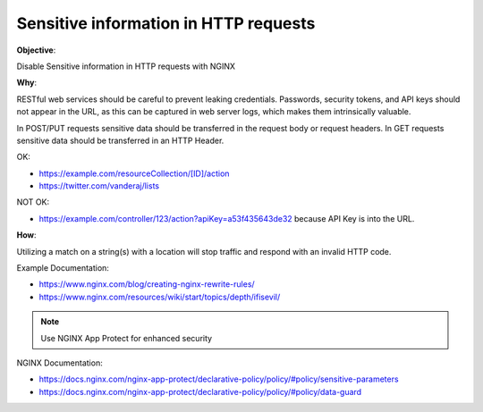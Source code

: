 Sensitive information in HTTP requests
======================================

**Objective**: 

Disable Sensitive information in HTTP requests with NGINX

**Why**: 

RESTful web services should be careful to prevent leaking credentials. Passwords, security tokens, and API keys should not appear in the URL, as this can be captured in web server logs, which makes them intrinsically valuable.

In POST/PUT requests sensitive data should be transferred in the request body or request headers.
In GET requests sensitive data should be transferred in an HTTP Header.

OK:

- https://example.com/resourceCollection/[ID]/action
- https://twitter.com/vanderaj/lists

NOT OK:

- https://example.com/controller/123/action?apiKey=a53f435643de32 because API Key is into the URL.

**How**:

Utilizing a match on a string(s) with a location will stop traffic and respond with an invalid HTTP code.

Example Documentation:

- https://www.nginx.com/blog/creating-nginx-rewrite-rules/
- https://www.nginx.com/resources/wiki/start/topics/depth/ifisevil/

.. note:: Use NGINX App Protect for enhanced security

NGINX Documentation:

- https://docs.nginx.com/nginx-app-protect/declarative-policy/policy/#policy/sensitive-parameters
- https://docs.nginx.com/nginx-app-protect/declarative-policy/policy/#policy/data-guard
